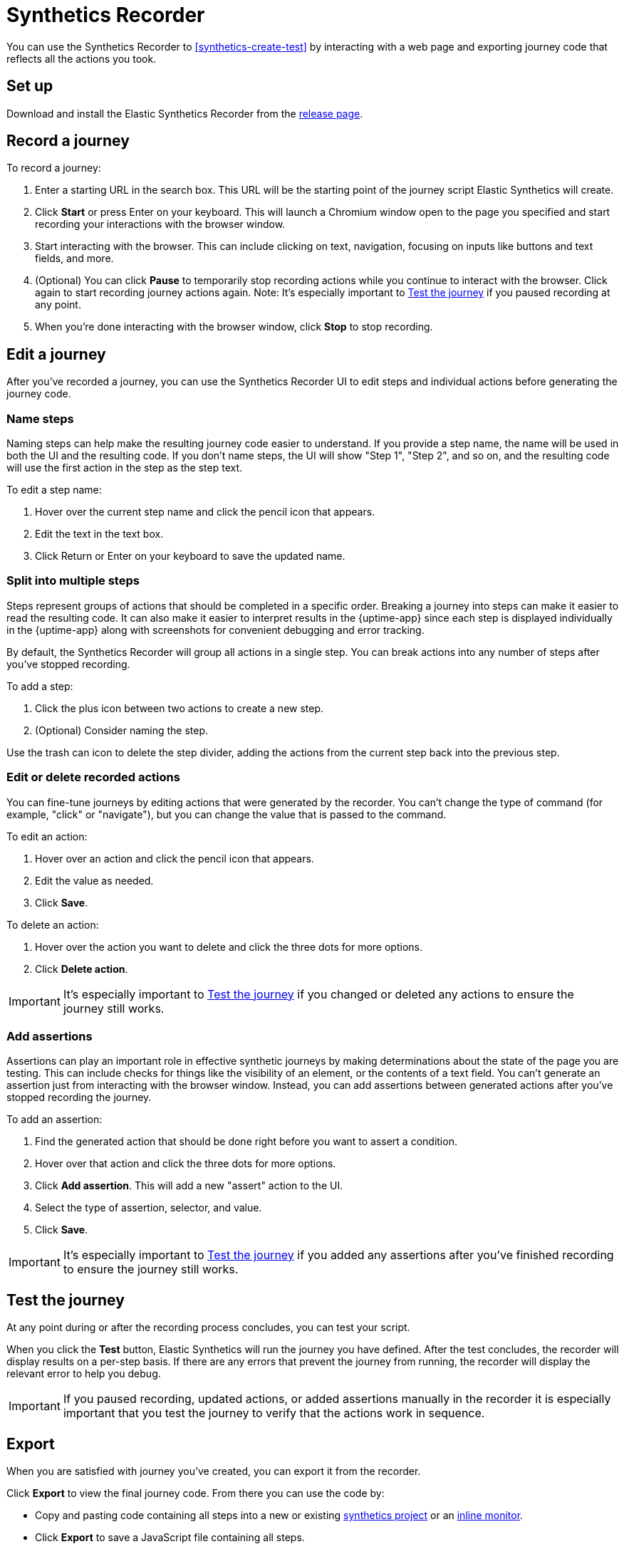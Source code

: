 // Content type: Reference(ish)
//
// Purpose: Provide complete overview of the Synthetics Recorder UI.
//
// Structure: Reflects the pieces of the UI. Also somewhat sequential.
//
// Audience assumptions:
// - The reader may or may not be familiar with Elastic Synthetics already.
// - The reader might have come here from "Write a synthetic test" or they might have
// arrived here from a search without larger no context.
// - The reader might be using Project monitors, Heartbeat, or Elastic Agent.
// 
// What's not included:
// - Detailed definitions of journey, step, etc.
// - Detailed instructions on how to create a monitor. Point to instructional guide instead.

[[synthetics-recorder]]
= Synthetics Recorder

You can use the Synthetics Recorder to <<synthetics-create-test>> by interacting with a web page and exporting journey code that reflects all the actions you took.

[discrete]
== Set up

Download and install the Elastic Synthetics Recorder from the https://github.com/elastic/synthetics-recorder/releases[release page].

[discrete]
== Record a journey

To record a journey:

. Enter a starting URL in the search box. This URL will be the starting point of the journey script Elastic Synthetics will create.
. Click **Start** or press Enter on your keyboard. This will launch a Chromium window open to the page you specified and start recording your interactions with the browser window.
. Start interacting with the browser. This can include clicking on text, navigation, focusing on inputs like buttons and text fields, and more.
  . (Optional) You can click **Pause** to temporarily stop recording actions while you continue to interact with the browser. Click again to start recording journey actions again. Note: It's especially important to <<synthetics-recorder-test-the-journey>> if you paused recording at any point.
. When you're done interacting with the browser window, click **Stop** to stop recording.
// . As you complete your journey, you will see the actions you are generating populate in the Script Recorder's window.

[discrete]
[[synthetics-recorder-edit-a-journey]]
== Edit a journey

After you've recorded a journey, you can use the Synthetics Recorder UI to edit steps and individual actions before generating the journey code. 

[discrete]
=== Name steps

Naming steps can help make the resulting journey code easier to understand.
If you provide a step name, the name will be used in both the UI and the resulting code.
If you don't name steps, the UI will show "Step 1", "Step 2", and so on, and the resulting code will use the first action in the step as the step text.

To edit a step name:

. Hover over the current step name and click the pencil icon that appears.
. Edit the text in the text box.
. Click Return or Enter on your keyboard to save the updated name.

[discrete]
=== Split into multiple steps

Steps represent groups of actions that should be completed in a specific order.
Breaking a journey into steps can make it easier to read the resulting code.
It can also make it easier to interpret results in the {uptime-app} since each step is
displayed individually in the {uptime-app} along with screenshots for convenient debugging and error tracking.

By default, the Synthetics Recorder will group all actions in a single step.
You can break actions into any number of steps after you've stopped recording.

To add a step:

. Click the plus icon between two actions to create a new step.
. (Optional) Consider naming the step.

Use the trash can icon to delete the step divider, adding the actions from the current step back into the previous step.

[discrete]
=== Edit or delete recorded actions

You can fine-tune journeys by editing actions that were generated by the recorder.
You can't change the type of command (for example, "click" or "navigate"), but you can change the value that is passed to the command.

To edit an action:

. Hover over an action and click the pencil icon that appears.
. Edit the value as needed.
. Click **Save**.

To delete an action:

. Hover over the action you want to delete and click the three dots for more options.
. Click **Delete action**.

IMPORTANT: It's especially important to <<synthetics-recorder-test-the-journey>> if you changed or deleted any actions to ensure the journey still works.

[discrete]
=== Add assertions

Assertions can play an important role in effective synthetic journeys by making determinations about the state of the page you are testing.
This can include checks for things like the visibility of an element, or the contents of a text field.
You can't generate an assertion just from interacting with the browser window.
Instead, you can add assertions between generated actions after you've stopped recording the journey.

To add an assertion:

. Find the generated action that should be done right before you want to assert a condition.
. Hover over that action and click the three dots for more options.
. Click **Add assertion**. This will add a new "assert" action to the UI.
. Select the type of assertion, selector, and value.
. Click **Save**.

IMPORTANT: It's especially important to <<synthetics-recorder-test-the-journey>> if you added any assertions after you've finished recording to ensure the journey still works.

[discrete]
[[synthetics-recorder-test-the-journey]]
== Test the journey

At any point during or after the recording process concludes, you can test your script.

When you click the **Test** button, Elastic Synthetics will run the journey you have defined.
After the test concludes, the recorder will display results on a per-step basis.
If there are any errors that prevent the journey from running, the recorder will display the relevant error to help you debug.

IMPORTANT: If you paused recording, updated actions, or added assertions manually in the recorder it is especially important that you test the journey to  verify that the actions work in sequence.

[discrete]
== Export

When you are satisfied with journey you've created, you can export it from the recorder.

Click **Export** to view the final journey code.
From there you can use the code by:

* Copy and pasting code containing all steps into a new or existing <<synthetic-monitor-choose-project, synthetics project>> or an <<synthetics-inline-journey, inline monitor>>.
* Click **Export** to save a JavaScript file containing all steps.

// suite --> project?
You can also check **Export as a suite** and either copy and paste or **Export**
to get the full journey code including `journey` and imports for all dependencies. 

[discrete]
== Next steps

After you've refined your journey and exported it, use it to <<synthetics-manage-monitors, create a monitor>>.

